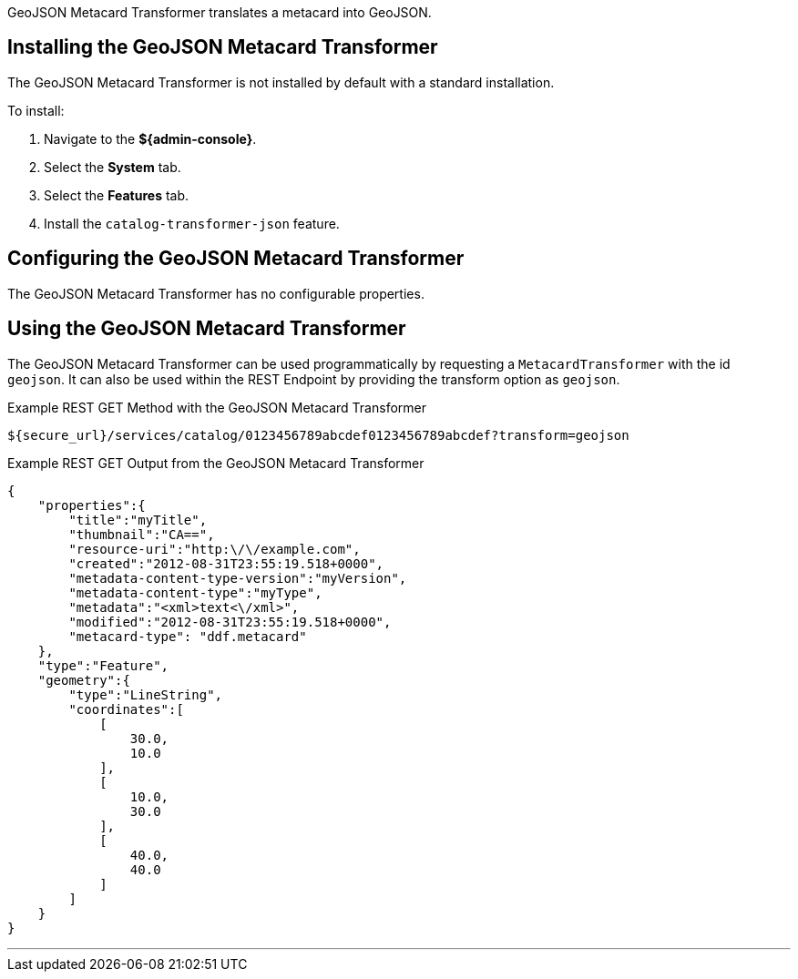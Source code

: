 :title: GeoJSON Metacard Transformer
:type: transformer
:subtype: metacard
:status: published
:link: _geojson_metacard_transformer
:summary: Translates a metacard into GeoJSON.

((GeoJSON Metacard Transformer)) translates a metacard into GeoJSON.

== Installing the GeoJSON Metacard Transformer

The GeoJSON Metacard Transformer is not installed by default with a standard installation.

To install:

. Navigate to the *${admin-console}*.
. Select the *System* tab.
. Select the *Features* tab.
. Install the `catalog-transformer-json` feature.

== Configuring the GeoJSON Metacard Transformer

The GeoJSON Metacard Transformer has no configurable properties.

== Using the GeoJSON Metacard Transformer

The GeoJSON Metacard Transformer can be used programmatically by requesting a `MetacardTransformer` with the id `geojson`.
It can also be used within the REST Endpoint by providing the transform option as `geojson`.

.Example REST GET Method with the GeoJSON Metacard Transformer
----
${secure_url}/services/catalog/0123456789abcdef0123456789abcdef?transform=geojson
----

.Example REST GET Output from the GeoJSON Metacard Transformer
[source,JSON,linenums]
----
{
    "properties":{
        "title":"myTitle",
        "thumbnail":"CA==",
        "resource-uri":"http:\/\/example.com",
        "created":"2012-08-31T23:55:19.518+0000",
        "metadata-content-type-version":"myVersion",
        "metadata-content-type":"myType",
        "metadata":"<xml>text<\/xml>",
        "modified":"2012-08-31T23:55:19.518+0000",
        "metacard-type": "ddf.metacard"
    },
    "type":"Feature",
    "geometry":{
        "type":"LineString",
        "coordinates":[
            [
                30.0,
                10.0
            ],
            [
                10.0,
                30.0
            ],
            [
                40.0,
                40.0
            ]
        ]
    }
}
----

'''
